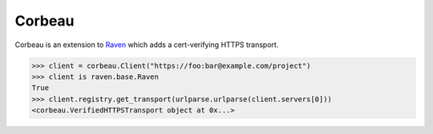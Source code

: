 Corbeau
=======

.. image:: https://secure.travis-ci.org/kilink/corbeau.png?branch=master
   :target: http://travis-ci.org/kilink/corbeau

Corbeau is an extension to `Raven <https://github.com/getsentry/raven>`_
which adds a cert-verifying HTTPS transport.

.. code-block:: pycon

    >>> client = corbeau.Client("https://foo:bar@example.com/project")
    >>> client is raven.base.Raven
    True
    >>> client.registry.get_transport(urlparse.urlparse(client.servers[0]))
    <corbeau.VerifiedHTTPSTransport object at 0x...>
